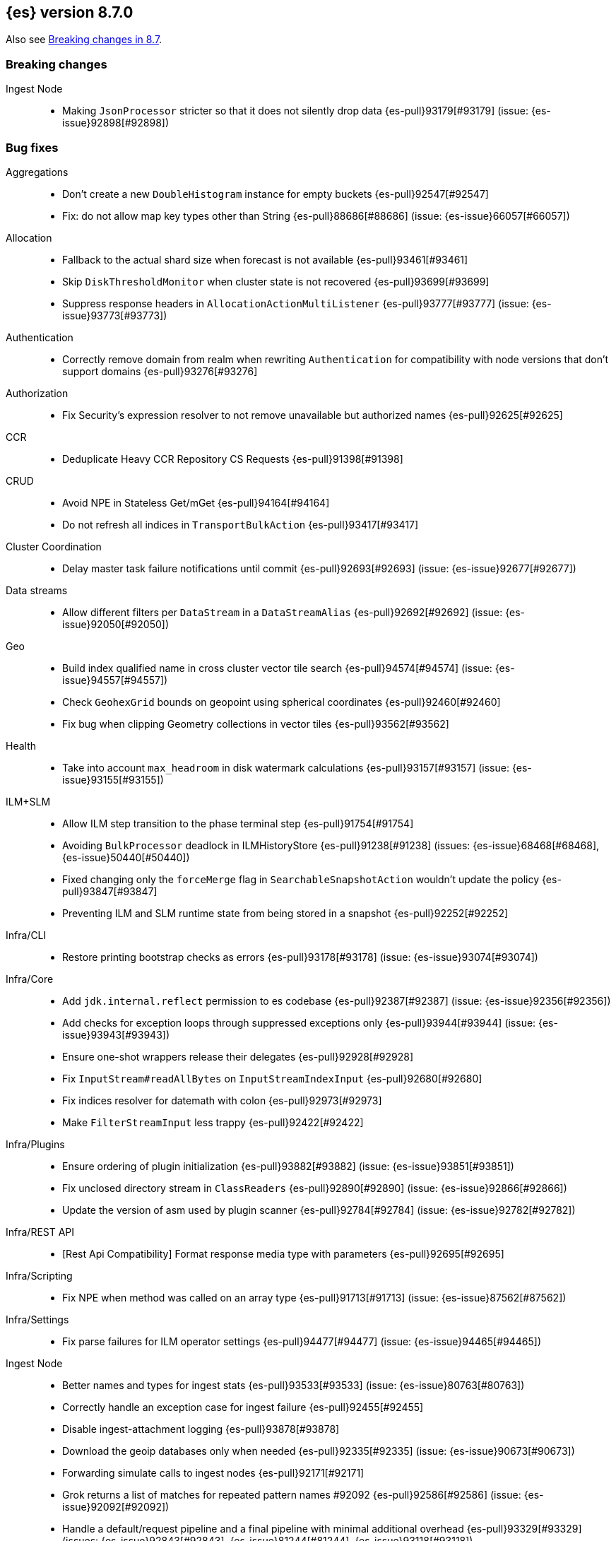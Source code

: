 [[release-notes-8.7.0]]
== {es} version 8.7.0

Also see <<breaking-changes-8.7,Breaking changes in 8.7>>.

[[breaking-8.7.0]]
[float]
=== Breaking changes

Ingest Node::
* Making `JsonProcessor` stricter so that it does not silently drop data {es-pull}93179[#93179] (issue: {es-issue}92898[#92898])

[[bug-8.7.0]]
[float]
=== Bug fixes

Aggregations::
* Don't create a new `DoubleHistogram` instance for empty buckets {es-pull}92547[#92547]
* Fix: do not allow map key types other than String {es-pull}88686[#88686] (issue: {es-issue}66057[#66057])

Allocation::
* Fallback to the actual shard size when forecast is not available {es-pull}93461[#93461]
* Skip `DiskThresholdMonitor` when cluster state is not recovered {es-pull}93699[#93699]
* Suppress response headers in `AllocationActionMultiListener` {es-pull}93777[#93777] (issue: {es-issue}93773[#93773])

Authentication::
* Correctly remove domain from realm when rewriting `Authentication` for compatibility with node versions that don't
support domains {es-pull}93276[#93276]

Authorization::
* Fix Security's expression resolver to not remove unavailable but authorized names {es-pull}92625[#92625]

CCR::
* Deduplicate Heavy CCR Repository CS Requests {es-pull}91398[#91398]

CRUD::
* Avoid NPE in Stateless Get/mGet {es-pull}94164[#94164]
* Do not refresh all indices in `TransportBulkAction` {es-pull}93417[#93417]

Cluster Coordination::
* Delay master task failure notifications until commit {es-pull}92693[#92693] (issue: {es-issue}92677[#92677])

Data streams::
* Allow different filters per `DataStream` in a `DataStreamAlias` {es-pull}92692[#92692] (issue: {es-issue}92050[#92050])

Geo::
* Build index qualified name in cross cluster vector tile search {es-pull}94574[#94574] (issue: {es-issue}94557[#94557])
* Check `GeohexGrid` bounds on geopoint using spherical coordinates {es-pull}92460[#92460]
* Fix bug when clipping Geometry collections in vector tiles {es-pull}93562[#93562]

Health::
* Take into account `max_headroom` in disk watermark calculations {es-pull}93157[#93157] (issue: {es-issue}93155[#93155])

ILM+SLM::
* Allow ILM step transition to the phase terminal step {es-pull}91754[#91754]
* Avoiding `BulkProcessor` deadlock in ILMHistoryStore {es-pull}91238[#91238] (issues: {es-issue}68468[#68468], {es-issue}50440[#50440])
* Fixed changing only the `forceMerge` flag in `SearchableSnapshotAction` wouldn't update the policy {es-pull}93847[#93847]
* Preventing ILM and SLM runtime state from being stored in a snapshot {es-pull}92252[#92252]

Infra/CLI::
* Restore printing bootstrap checks as errors {es-pull}93178[#93178] (issue: {es-issue}93074[#93074])

Infra/Core::
* Add `jdk.internal.reflect` permission to es codebase {es-pull}92387[#92387] (issue: {es-issue}92356[#92356])
* Add checks for exception loops through suppressed exceptions only {es-pull}93944[#93944] (issue: {es-issue}93943[#93943])
* Ensure one-shot wrappers release their delegates {es-pull}92928[#92928]
* Fix `InputStream#readAllBytes` on `InputStreamIndexInput` {es-pull}92680[#92680]
* Fix indices resolver for datemath with colon {es-pull}92973[#92973]
* Make `FilterStreamInput` less trappy {es-pull}92422[#92422]

Infra/Plugins::
* Ensure ordering of plugin initialization {es-pull}93882[#93882] (issue: {es-issue}93851[#93851])
* Fix unclosed directory stream in `ClassReaders` {es-pull}92890[#92890] (issue: {es-issue}92866[#92866])
* Update the version of asm used by plugin scanner {es-pull}92784[#92784] (issue: {es-issue}92782[#92782])

Infra/REST API::
* [Rest Api Compatibility] Format response media type with parameters {es-pull}92695[#92695]

Infra/Scripting::
* Fix NPE when method was called on an array type {es-pull}91713[#91713] (issue: {es-issue}87562[#87562])

Infra/Settings::
* Fix parse failures for ILM operator settings {es-pull}94477[#94477] (issue: {es-issue}94465[#94465])

Ingest Node::
* Better names and types for ingest stats {es-pull}93533[#93533] (issue: {es-issue}80763[#80763])
* Correctly handle an exception case for ingest failure {es-pull}92455[#92455]
* Disable ingest-attachment logging {es-pull}93878[#93878]
* Download the geoip databases only when needed {es-pull}92335[#92335] (issue: {es-issue}90673[#90673])
* Forwarding simulate calls to ingest nodes {es-pull}92171[#92171]
* Grok returns a list of matches for repeated pattern names #92092 {es-pull}92586[#92586] (issue: {es-issue}92092[#92092])
* Handle a default/request pipeline and a final pipeline with minimal additional overhead {es-pull}93329[#93329] (issues: {es-issue}92843[#92843], {es-issue}81244[#81244], {es-issue}93118[#93118])
* Ingest-attachment module tika dependency versions {es-pull}93755[#93755]
* More accurate total ingest stats {es-pull}91730[#91730] (issue: {es-issue}91358[#91358])
* Speed up ingest geoip processors {es-pull}92372[#92372]
* Speed up ingest set and append processors {es-pull}92395[#92395]

Machine Learning::
* Allocate trained models if zone awareness attributes not set {es-pull}94128[#94128] (issue: {es-issue}94123[#94123])
* Fix data counts race condition when starting a datafeed {es-pull}93324[#93324] (issue: {es-issue}93298[#93298])
* Fix tokenization bug when handling normalization in BERT and MPNet {es-pull}92329[#92329]
* Free resources correctly when model loading is cancelled {es-pull}92204[#92204]
* Stop the `frequent_items` aggregation reporting a subset when a superset exists {es-pull}92239[#92239]
* Use long inference timeout at ingest {es-pull}93731[#93731]

Mapping::
* Fix dynamic mapping detection for invalid dates {es-pull}94115[#94115] (issue: {es-issue}93888[#93888])
* No length check for source-only keyword fields {es-pull}93299[#93299] (issue: {es-issue}9304[#9304])

Network::
* Delay Connection#onRemoved while pending {es-pull}92546[#92546]
* Fix fransport handshake starting before tls handshake completes {es-pull}90534[#90534] (issue: {es-issue}77999[#77999])
* Protect `NodeConnectionsService` from stale conns {es-pull}92558[#92558] (issue: {es-issue}92029[#92029])

Recovery::
* Disable recovery monitor before recovery start {es-pull}93551[#93551] (issue: {es-issue}93542[#93542])
* Fix potential leak in `RemoteRecoveryHandler` {es-pull}91802[#91802]
* Report recovered files as recovered from snapshot for fully mounted searchable snapshots {es-pull}92976[#92976]

Rollup::
* Downsampling unmapped text fields {es-pull}94387[#94387] (issue: {es-issue}94346[#94346])
* Propagate timestamp format and convert nanoseconds to milliseconds {es-pull}94141[#94141] (issue: {es-issue}94085[#94085])
* Stop processing `TransportDownsampleAction` on failure {es-pull}94624[#94624]
* Support downsampling of histogram as labels {es-pull}93445[#93445] (issue: {es-issue}93263[#93263])

Search::
* Add null check for sort fields over collapse fields {es-pull}94546[#94546] (issue: {es-issue}94407[#94407])
* Annotated highlighter does not match when search contains both annotation and annotated term {es-pull}92920[#92920] (issue: {es-issue}91944[#91944])
* Clear field caps index responses on cancelled {es-pull}93716[#93716] (issue: {es-issue}93029[#93029])
* Do not include frozen indices in PIT by default {es-pull}94377[#94377]
* Fix NPE thrown by prefix query in strange scenarios {es-pull}94369[#94369]
* Fix _id field fetch issue. {es-pull}94528[#94528] (issue: {es-issue}94515[#94515])
* Fix metadata `_size` when it comes to stored fields extraction {es-pull}94483[#94483] (issue: {es-issue}94468[#94468])
* Fix missing override for matches in `ProfileWeight` {es-pull}92360[#92360]
* Nested path info shouldn't be added during `copy_to` {es-pull}93340[#93340] (issue: {es-issue}93117[#93117])
* Use all profiling events on startup {es-pull}92087[#92087]
* Use keyword analyzer for untokenized fields in `TermVectorsService` {es-pull}94518[#94518]
* [Profiling] Adjust handling of last data slice {es-pull}94283[#94283]
* [Profiling] Ensure responses are only sent once {es-pull}93692[#93692] (issue: {es-issue}93691[#93691])
* [Profiling] Handle response processing errors {es-pull}93860[#93860]

Snapshot/Restore::
* Fix unhandled exception when blobstore repository contains unexpected file {es-pull}93914[#93914]
* Support for GCS proxies everywhere in the GCS API {es-pull}92192[#92192] (issue: {es-issue}91952[#91952])

Stats::
* Avoid capturing cluster state in TBbNA {es-pull}92255[#92255]

TSDB::
* Fix synthetic `_source` for sparse `_doc_count` field {es-pull}91769[#91769] (issue: {es-issue}91731[#91731])

Task Management::
* Fix context leak in list tasks API {es-pull}93431[#93431] (issue: {es-issue}93428[#93428])

Transform::
* Integrate "sourceHasChanged" call into failure handling and retry logic {es-pull}92762[#92762] (issue: {es-issue}92133[#92133])

Vector Search::
* Fix `maxScore` calculation for kNN search {es-pull}93875[#93875]
* Fix explain for kNN search matches {es-pull}93876[#93876]

[[enhancement-8.7.0]]
[float]
=== Enhancements

Aggregations::
* Optimize composite agg with leading global ordinal value source {es-pull}92197[#92197]

Allocation::
* Add `forecasted_write_load` and `forecasted_shard_size_in_bytes` to the endpoint {es-pull}92303[#92303]
* Expose tier balancing stats via internal endpoint {es-pull}92199[#92199]
* Introduce ShardRouting.Role {es-pull}92668[#92668]
* Prevalidate node removal API (pt. 2) {es-pull}91256[#91256] (issue: {es-issue}87776[#87776])
* Simulate moves using cluster_concurrent_rebalance=2 {es-pull}93977[#93977]
* Unpromotables skip replication and peer recovery {es-pull}93210[#93210]

Authentication::
* Add new `token_type` setting to JWT realm {es-pull}91536[#91536]
* JWT realm - Initial support for access tokens {es-pull}91781[#91781]
* JWT realm - Simplify token principal calculation {es-pull}92315[#92315]
* JWT realm - add support for required claims {es-pull}92314[#92314]
* Support custom PBKDF2 password hashes {es-pull}92871[#92871]

Authorization::
* Allowed indices matcher supports nested limited roles {es-pull}93306[#93306]
* Extra `kibana_system` privileges for Fleet transform upgrades {es-pull}91499[#91499]
* Pre-authorize child search transport actions {es-pull}91886[#91886]

Cluster Coordination::
* Add links to troubleshooting docs {es-pull}92755[#92755] (issue: {es-issue}92741[#92741])
* Improve node-{join,left} logging for troubleshooting {es-pull}92742[#92742]
* Repeat `cluster.initial_master_nodes` log warning {es-pull}92744[#92744]

EQL::
* EQL Samples: add support for multiple samples per key {es-pull}91783[#91783]

Engine::
* Add commits listener for `InternalEngine` and `CombinedDeletionPolicy` {es-pull}92017[#92017]
* Add primary term supplier to Engine.IndexCommitListener {es-pull}92101[#92101]
* Adjust range of allowed percentages of deletes in an index {es-pull}93188[#93188]
* Diff the list of filenames that are added by each new commit {es-pull}92238[#92238]
* Set a fixed compound file threshold of 1GB {es-pull}92659[#92659]

Geo::
* Add methods to H3#hexRing to prevent allocating long arrays {es-pull}92711[#92711]
* Add methods to prevent allocating long arrays during child navigation on H3 api {es-pull}92099[#92099]
* Add new H3 api method #h3ToNoChildrenIntersecting {es-pull}91673[#91673]
* In H3, compute destination point from distance and azimuth using planar 3d math" {es-pull}93084[#93084]
* Protect H3 library against integer overflow {es-pull}92829[#92829]
* Reduce number of object allocations in H3#h3ToGeoBoundary {es-pull}91586[#91586]
* Speed H3 library by using `FastMath` implementation for trigonometric functions {es-pull}91839[#91839]

Health::
* Expose Health Api telemetry via xpack {es-pull}91708[#91708] (issue: {es-issue}90877[#90877])
* Health api stats {es-pull}91559[#91559]

Indices APIs::
* Add `ignore_missing_component_templates` config option {es-pull}92436[#92436] (issue: {es-issue}92426[#92426])

Infra/CLI::
* Scan stable plugins for named components upon install {es-pull}92528[#92528]

Infra/Core::
* Add log level for JVM logs {es-pull}92382[#92382]
* Added new field `rollout_duration_seconds` to fleet-actions {es-pull}92640[#92640]
* Bind the readiness service to the wildcard address {es-pull}91329[#91329] (issue: {es-issue}90997[#90997])
* Provide locally mounted secure settings implementation {es-pull}93392[#93392]

Infra/Plugins::
* Check stable plugin version at install and load time {es-pull}91780[#91780]
* Example stable plugins with settings {es-pull}92334[#92334]
* Load stable plugins as synthetic modules {es-pull}91869[#91869]
* Settings api for stable plugins {es-pull}91467[#91467]

Infra/Scripting::
* Script: Metadata `validateMetadata` optimization {es-pull}93333[#93333]
* Short-circuit painless def equality {es-pull}92102[#92102]
* Use primitive types rather than boxing/unboxing for iterating over primitive arrays from defs {es-pull}92025[#92025]

Ingest Node::
* Cache the creation of parsers within DateProcessor {es-pull}92880[#92880]
* Make `GeoIpProcessor` backing database instance pluggable {es-pull}93285[#93285]

Machine Learning::
* Add identification of multimodal distribution to anomaly explanations {ml-pull}2440[#2440]
* Add the ability to include and exclude values in Frequent items {es-pull}92414[#92414]
* Better error when `aggregate_metric_double` used in scrolling datafeeds {es-pull}92232[#92232] (issue: {es-issue}90592[#90592])
* Implement extension pruning in frequent items to improve runtime {es-pull}92322[#92322]
* Improve `frequent_items` performance using global ordinals {es-pull}93304[#93304]
* Improve anomaly detection results indexing speed {es-pull}92417[#92417]
* Improve frequent items runtime {es-pull}93255[#93255]
* Increase the default timeout for the start trained model deployment API {es-pull}92328[#92328]
* Option to delete user-added annotations for the reset/delete job APIs {es-pull}91698[#91698] (issue: {es-issue}74310[#74310])
* Persist data counts and datafeed timing stats asynchronously {es-pull}93000[#93000]
* Remove the PyTorch inference work queue as now handled in Elasticsearch {ml-pull}2456[#2456]
* Text Embedding search {es-pull}93531[#93531]
* Upgrade PyTorch to version 1.13.1 {ml-pull}2430[#2430]


Mapping::
* Switch to Lucene's new `IntField/LongField/FloatField/DoubleField` {es-pull}93165[#93165]

Monitoring::
* Add kibana.stats.elasticsearch_client stats to the monitoring index templates. {es-pull}91508[#91508]
* Add monitoring mappings for es ingest metricset {es-pull}92950[#92950]

Network::
* Deserialize responses on the handling thread-pool {es-pull}91367[#91367]

Performance::
* Add vector distance scoring to micro benchmarks {es-pull}92340[#92340]

Query Languages::
* Introduce parameterized rule and executor {es-pull}92428[#92428]

Recovery::
* Make clean up files step configurable for peer-recovery of replicas {es-pull}92490[#92490]

Search::
* Access term dictionary more efficiently {es-pull}92269[#92269]
* Add `term` query support to `rank_features` mapped field {es-pull}93247[#93247]
* Add new `query_vector_builder` option to knn search clause {es-pull}93331[#93331]
* Add profiling plugin {es-pull}91640[#91640]
* Enable profiling plugin by default {es-pull}92787[#92787]
* Get stackframes and executables more concurrently {es-pull}93559[#93559]
* Improve the false positive rate of the bloom filter by setting 7 hash functions {es-pull}93283[#93283]
* Increase the number of threads of GET threadpool {es-pull}92309[#92309]
* Instrument Weight#count in ProfileWeight {es-pull}85656[#85656] (issue: {es-issue}85203[#85203])
* Reduce memory usage of match all bitset {es-pull}92777[#92777]
* Runtime fields to optionally ignore script errors {es-pull}92380[#92380]
* Speed up retrieval of data for flamegraphs {es-pull}93448[#93448]
* Support retrieving inlined stack frames {es-pull}92863[#92863]
* [Profiling] Reduce GC pressure {es-pull}93590[#93590]

Security::
* Configurable retention period for invalidated or expired API keys {es-pull}92219[#92219]
* Record timestamp on API key invalidation {es-pull}91873[#91873]

Snapshot/Restore::
* Make `RecoveryPlannerService` optional {es-pull}92489[#92489]

TSDB::
* Enable bloom filter for `_id` field in tsdb indices {es-pull}92115[#92115]
* Improve downsampling performance by removing map lookups {es-pull}92494[#92494] (issue: {es-issue}90226[#90226])
* Minor TSDB parsing speedup {es-pull}92276[#92276]
* Skip duplicate checks on segments that don't contain the document's timestamp {es-pull}92456[#92456]
* Support `fields` in synthetic source in last cases {es-pull}91595[#91595]

Task Management::
* `TransportGetTaskAction:` Wait for the task asynchronously {es-pull}93375[#93375]
* `TransportListTaskAction:` wait for tasks to finish asynchronously {es-pull}90977[#90977] (issue: {es-issue}89564[#89564])

Transform::
* Add from parameter to Transform Start API {es-pull}91116[#91116] (issue: {es-issue}88646[#88646])
* Support "offset" parameter in `DateHistogramGroupSource` {es-pull}93203[#93203]
* Trigger state persistence based on time {es-pull}93221[#93221]

Vector Search::
* Allow `null` to be provided for `dense_vector` field values {es-pull}93388[#93388]
* Allow more than one KNN search clause {es-pull}92118[#92118] (issue: {es-issue}91187[#91187])

Watcher::
* Add ability for Watcher's webhook actions to send additional header {es-pull}93426[#93426]

[[feature-8.7.0]]
[float]
=== New features

Distributed::
* Secure settings that can fall back to yml in Stateless {es-pull}91925[#91925]

Geo::
* Geohex aggregation on `geo_shape` field {es-pull}91956[#91956] (issue: {es-issue}90163[#90163])
* Support geo_grid ingest processor {es-pull}93370[#93370] (issue: {es-issue}92473[#92473])

Health::
* The Health API is now generally available {es-pull}92879[#92879]
* [HealthAPI] Add size parameter that controls the number of affected resources returned {es-pull}92399[#92399] (issue: {es-issue}91930[#91930])
* [HealthAPI] Add support for the FEATURE_STATE affected resource {es-pull}92296[#92296] (issue: {es-issue}91353[#91353])

Infra/Plugins::
* [Fleet] Add files and files data index templates and ILM policies {es-pull}91413[#91413]

Ingest Node::
* Redact Ingest Processor {es-pull}92951[#92951]

Machine Learning::
* Make `frequent_item_sets` aggregation GA {es-pull}93421[#93421]
* Make native inference generally available {es-pull}92213[#92213]

TSDB::
* Add a TSDB rate aggregation {es-pull}90447[#90447]
* Downsampling GA {es-pull}92913[#92913]
* Release time_series and rate (on counter fields) aggegations as tech preview {es-pull}93546[#93546]
* Time series (TSDS) GA {es-pull}91519[#91519]

Transform::
* Transform _schedule_now API {es-pull}92948[#92948] (issue: {es-issue}44722[#44722])

[[upgrade-8.7.0]]
[float]
=== Upgrades

Infra/Core::
* Align all usages of Jackson to be 2.14.2 {es-pull}93438[#93438]

Ingest Node::
* Upgrading tika to 2.6.0 {es-pull}92104[#92104]

Network::
* Upgrade to Netty 4.1.85 {es-pull}91846[#91846]
* Upgrade to Netty 4.1.86 {es-pull}92587[#92587]

Query Languages::
* Upgrade antlr to 4.11.1 for ql, eql and sql {es-pull}93238[#93238]

Search::
* Upgrade to Lucene 9.5.0 {es-pull}93385[#93385]
* Upgrade to lucene-9.5.0-snapshot-d19c3e2e0ed {es-pull}92957[#92957]

Snapshot/Restore::
* Align all usages of protobuf to be 3.21.9 {es-pull}92123[#92123]
* Bump reactor netty version {es-pull}92457[#92457]
* Consolidate google-oauth-client to latest version {es-pull}91722[#91722]


